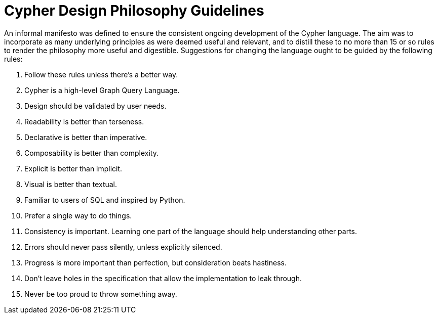 = Cypher Design Philosophy Guidelines

An informal manifesto was defined to ensure the consistent ongoing development of the Cypher language.
The aim was to incorporate as many underlying principles as were deemed useful and relevant, and to distill these to no more than 15 or so rules to render the philosophy more useful and digestible.
Suggestions for changing the language ought to be guided by the following rules:

. Follow these rules unless there’s a better way.
. Cypher is a high-level Graph Query Language.
. Design should be validated by user needs.
. Readability is better than terseness.
. Declarative is better than imperative.
. Composability is better than complexity.
. Explicit is better than implicit.
. Visual is better than textual.
. Familiar to users of SQL and inspired by Python.
. Prefer a single way to do things.
. Consistency is important. Learning one part of the language should help understanding other parts.
. Errors should never pass silently, unless explicitly silenced.
. Progress is more important than perfection, but consideration beats hastiness.
. Don’t leave holes in the specification that allow the implementation to leak through.
. Never be too proud to throw something away.

